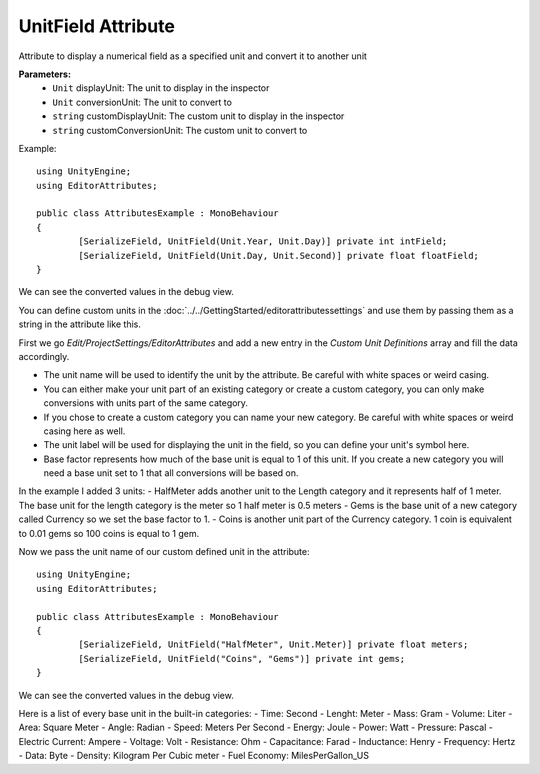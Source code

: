 UnitField Attribute
===================

Attribute to display a numerical field as a specified unit and convert it to another unit

**Parameters:**
	- ``Unit`` displayUnit: The unit to display in the inspector
	- ``Unit`` conversionUnit: The unit to convert to
	- ``string`` customDisplayUnit: The custom unit to display in the inspector
	- ``string`` customConversionUnit: The custom unit to convert to

Example::

	using UnityEngine;
	using EditorAttributes;
	
	public class AttributesExample : MonoBehaviour
	{
		[SerializeField, UnitField(Unit.Year, Unit.Day)] private int intField;
		[SerializeField, UnitField(Unit.Day, Unit.Second)] private float floatField;
	}

.. image:: ../../Images/UnitField01.png

We can see the converted values in the debug view.

.. image:: ../../Images/UnitField02.png

You can define custom units in the :doc:`../../GettingStarted/editorattributessettings` and use them by passing them as a string in the attribute like this.

First we go `Edit/ProjectSettings/EditorAttributes` and add a new entry in the `Custom Unit Definitions` array and fill the data accordingly.

- The unit name will be used to identify the unit by the attribute. Be careful with white spaces or weird casing.
- You can either make your unit part of an existing category or create a custom category, you can only make conversions with units part of the same category.
- If you chose to create a custom category you can name your new category. Be careful with white spaces or weird casing here as well.
- The unit label will be used for displaying the unit in the field, so you can define your unit's symbol here.
- Base factor represents how much of the base unit is equal to 1 of this unit. If you create a new category you will need a base unit set to 1 that all conversions will be based on.

In the example I added 3 units:
- HalfMeter adds another unit to the Length category and it represents half of 1 meter. The base unit for the length category is the meter so 1 half meter is 0.5 meters
- Gems is the base unit of a new category called Currency so we set the base factor to 1.
- Coins is another unit part of the Currency category. 1 coin is equivalent to 0.01 gems so 100 coins is equal to 1 gem.

.. image:: ../../Images/UnitField03.png

Now we pass the unit name of our custom defined unit in the attribute::

	using UnityEngine;
	using EditorAttributes;
	
	public class AttributesExample : MonoBehaviour
	{
		[SerializeField, UnitField("HalfMeter", Unit.Meter)] private float meters;
		[SerializeField, UnitField("Coins", "Gems")] private int gems;
	}

.. image:: ../../Images/UnitField04.png

We can see the converted values in the debug view.

.. image:: ../../Images/UnitField05.png

Here is a list of every base unit in the built-in categories:
- Time: Second
- Lenght: Meter
- Mass: Gram
- Volume: Liter
- Area: Square Meter
- Angle: Radian
- Speed: Meters Per Second
- Energy: Joule
- Power: Watt
- Pressure: Pascal
- Electric Current: Ampere
- Voltage: Volt
- Resistance: Ohm
- Capacitance: Farad
- Inductance: Henry
- Frequency: Hertz
- Data: Byte
- Density: Kilogram Per Cubic meter
- Fuel Economy: MilesPerGallon_US
